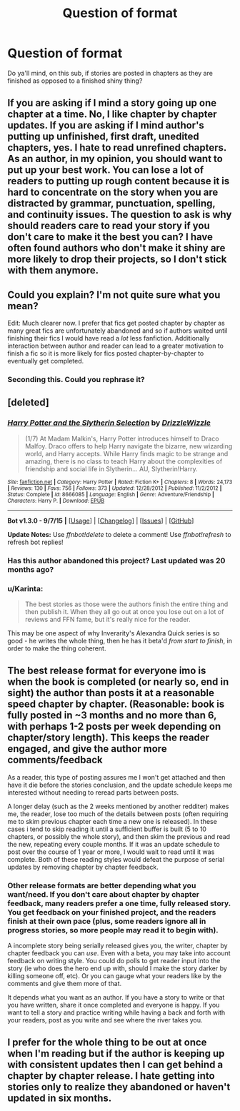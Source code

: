 #+TITLE: Question of format

* Question of format
:PROPERTIES:
:Author: Eclecticsheet
:Score: 5
:DateUnix: 1452354466.0
:DateShort: 2016-Jan-09
:FlairText: Meta
:END:
Do ya'll mind, on this sub, if stories are posted in chapters as they are finished as opposed to a finished shiny thing?


** If you are asking if I mind a story going up one chapter at a time. No, I like chapter by chapter updates. If you are asking if I mind author's putting up unfinished, first draft, unedited chapters, yes. I hate to read unrefined chapters. As an author, in my opinion, you should want to put up your best work. You can lose a lot of readers to putting up rough content because it is hard to concentrate on the story when you are distracted by grammar, punctuation, spelling, and continuity issues. The question to ask is why should readers care to read your story if you don't care to make it the best you can? I have often found authors who don't make it shiny are more likely to drop their projects, so I don't stick with them anymore.
:PROPERTIES:
:Author: 12th_companion
:Score: 7
:DateUnix: 1452355818.0
:DateShort: 2016-Jan-09
:END:


** Could you explain? I'm not quite sure what you mean?

Edit: Much clearer now. I prefer that fics get posted chapter by chapter as many great fics are unfortunately abandoned and so if authors waited until finishing their fics I would have read a /lot/ less fanfiction. Additionally interaction between author and reader can lead to a greater motivation to finish a fic so it is more likely for fics posted chapter-by-chapter to eventually get completed.
:PROPERTIES:
:Score: 4
:DateUnix: 1452355402.0
:DateShort: 2016-Jan-09
:END:

*** Seconding this. Could you rephrase it?
:PROPERTIES:
:Score: 3
:DateUnix: 1452355518.0
:DateShort: 2016-Jan-09
:END:


** [deleted]
:PROPERTIES:
:Score: 3
:DateUnix: 1452358269.0
:DateShort: 2016-Jan-09
:END:

*** [[http://www.fanfiction.net/s/8666085/1/][*/Harry Potter and the Slytherin Selection/*]] by [[https://www.fanfiction.net/u/2711324/DrizzleWizzle][/DrizzleWizzle/]]

#+begin_quote
  (1/7) At Madam Malkin's, Harry Potter introduces himself to Draco Malfoy. Draco offers to help Harry navigate the bizarre, new wizarding world, and Harry accepts. While Harry finds magic to be strange and amazing, there is no class to teach Harry about the complexities of friendship and social life in Slytherin... AU, Slytherin!Harry.
#+end_quote

^{/Site/: [[http://www.fanfiction.net/][fanfiction.net]] *|* /Category/: Harry Potter *|* /Rated/: Fiction K+ *|* /Chapters/: 8 *|* /Words/: 24,173 *|* /Reviews/: 130 *|* /Favs/: 756 *|* /Follows/: 373 *|* /Updated/: 12/28/2012 *|* /Published/: 11/2/2012 *|* /Status/: Complete *|* /id/: 8666085 *|* /Language/: English *|* /Genre/: Adventure/Friendship *|* /Characters/: Harry P. *|* /Download/: [[http://www.p0ody-files.com/ff_to_ebook/mobile/makeEpub.php?id=8666085][EPUB]]}

--------------

*Bot v1.3.0 - 9/7/15* *|* [[[https://github.com/tusing/reddit-ffn-bot/wiki/Usage][Usage]]] | [[[https://github.com/tusing/reddit-ffn-bot/wiki/Changelog][Changelog]]] | [[[https://github.com/tusing/reddit-ffn-bot/issues/][Issues]]] | [[[https://github.com/tusing/reddit-ffn-bot/][GitHub]]]

*Update Notes:* Use /ffnbot!delete/ to delete a comment! Use /ffnbot!refresh/ to refresh bot replies!
:PROPERTIES:
:Author: FanfictionBot
:Score: 1
:DateUnix: 1452358364.0
:DateShort: 2016-Jan-09
:END:


*** Has this author abandoned this project? Last updated was 20 months ago?
:PROPERTIES:
:Author: Axelnite
:Score: 1
:DateUnix: 1452421880.0
:DateShort: 2016-Jan-10
:END:


*** u/Karinta:
#+begin_quote
  The best stories as those were the authors finish the entire thing and then publish it. When they all go out at once you lose out on a lot of reviews and FFN fame, but it's really nice for the reader.
#+end_quote

This may be one aspect of why Inverarity's Alexandra Quick series is so good - he writes the whole thing, then he has it beta'd /from start to finish/, in order to make the thing coherent.
:PROPERTIES:
:Author: Karinta
:Score: 1
:DateUnix: 1452531727.0
:DateShort: 2016-Jan-11
:END:


** The best release format for everyone imo is when the book is completed (or nearly so, end in sight) the author than posts it at a reasonable speed chapter by chapter. (Reasonable: book is fully posted in ~3 months and no more than 6, with perhaps 1-2 posts per week depending on chapter/story length). This keeps the reader engaged, and give the author more comments/feedback

As a reader, this type of posting assures me I won't get attached and then have it die before the stories conclusion, and the update schedule keeps me interested without needing to reread parts between posts.

A longer delay (such as the 2 weeks mentioned by another redditer) makes me, the reader, lose too much of the details between posts (often requiring me to skim previous chapter each time a new one is released). In these cases i tend to skip reading it until a sufficient buffer is built (5 to 10 chapters, or possibly the whole story), and then skim the previous and read the new, repeating every couple months. If it was an update schedule to post over the course of 1 year or more, I would wait to read until it was complete. Both of these reading styles would defeat the purpose of serial updates by removing chapter by chapter feedback.
:PROPERTIES:
:Author: MystycMoose
:Score: 2
:DateUnix: 1452361753.0
:DateShort: 2016-Jan-09
:END:

*** Other release formats are better depending what you want/need. If you don't care about chapter by chapter feedback, many readers prefer a one time, fully released story. You get feedback on your finished project, and the readers finish at their own pace (plus, some readers ignore all in progress stories, so more people may read it to begin with).

A incomplete story being serially released gives you, the writer, chapter by chapter feedback you can /use/. Even with a beta, you may take into account feedback on writing style. You could do polls to get reader input into the story (ie who does the hero end up with, should I make the story darker by killing someone off, etc). Or you can gauge what your readers like by the comments and give them more of that.

It depends what you want as an author. If you have a story to write or that you have written, share it once completed and everyone is happy. If you want to tell a story and practice writing while having a back and forth with your readers, post as you write and see where the river takes you.
:PROPERTIES:
:Author: MystycMoose
:Score: 1
:DateUnix: 1452362246.0
:DateShort: 2016-Jan-09
:END:


** I prefer for the whole thing to be out at once when I'm reading but if the author is keeping up with consistent updates then I can get behind a chapter by chapter release. I hate getting into stories only to realize they abandoned or haven't updated in six months.
:PROPERTIES:
:Author: jumersmith
:Score: 1
:DateUnix: 1452597231.0
:DateShort: 2016-Jan-12
:END:
